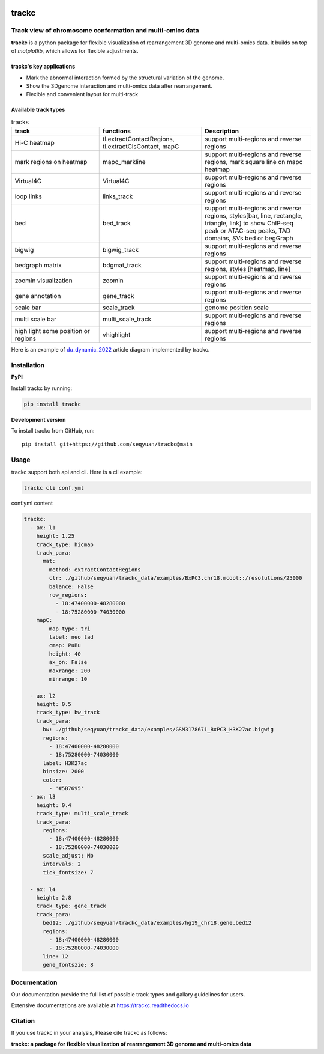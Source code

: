 .. image:: https://zenodo.org/badge/572302042.svg
   :target: https://zenodo.org/badge/latestdoi/572302042


=======
trackc
=======

Track view of chromosome conformation and multi-omics data
===========================================================
**trackc** is a python package for flexible visualization of rearrangement 3D genome and multi-omics data.
It builds on top of `matplotlib`, which allows for flexible adjustments.

trackc's key applications
--------------------------
- Mark the abnormal interaction formed by the structural variation of the genome.
- Show the 3Dgenome interaction and multi-omics data after rearrangement.
- Flexible and convenient layout for multi-track 

Available track types
---------------------

.. list-table:: tracks
   :widths: 12 14 15
   :header-rows: 1

   * - track
     - functions
     - Description
   * - Hi-C heatmap
     - tl.extractContactRegions, tl.extractCisContact, mapC
     - support multi-regions and reverse regions
   * - mark regions on heatmap
     - mapc_markline
     - support multi-regions and reverse regions,
       mark square line on mapc heatmap
   * - Virtual4C
     - Virtual4C
     - support multi-regions and reverse regions
   * - loop links
     - links_track
     - support multi-regions and reverse regions
   * - bed
     - bed_track
     - support multi-regions and reverse regions,
       styles[bar, line, rectangle, triangle, link]
       to show ChIP-seq peak or ATAC-seq peaks, TAD domains, SVs
       bed or begGraph
   * - bigwig
     - bigwig_track
     - support multi-regions and reverse regions
   * - bedgraph matrix
     - bdgmat_track
     - support multi-regions and reverse regions,
       styles [heatmap, line] 
   * - zoomin visualization
     - zoomin
     - support multi-regions and reverse regions
   * - gene annotation
     - gene_track
     - support multi-regions and reverse regions
   * - scale bar
     - scale_track
     - genome position scale
   * - multi scale bar
     - multi_scale_track
     - support multi-regions and reverse regions
   * - high light some position or regions
     - vhighlight
     - support multi-regions and reverse regions


Here is an example of `du_dynamic_2022 <https://doi.org/10.1002/advs.202200818>`_ article diagram implemented by trackc.

.. image:: gallery_rearranged_interactions.png

Installation
============
**PyPI**

Install trackc by running:

.. code-block:: bash

    pip install trackc

**Development version**

To install trackc from GitHub, run::

    pip install git+https://github.com/seqyuan/trackc@main

Usage
======
trackc support both api and cli. Here is a cli example:

.. code-block:: bash

    trackc cli conf.yml

.. image:: neo-domain.png

conf.yml content

.. code-block:: yaml

    trackc:
      - ax: l1
        height: 1.25
        track_type: hicmap
        track_para:
          mat:
            method: extractContactRegions
            clr: ./github/seqyuan/trackc_data/examples/BxPC3.chr18.mcool::/resolutions/25000
            balance: False
            row_regions:
              - 18:47400000-48280000
              - 18:75280000-74030000
        mapC:
            map_type: tri
            label: neo tad
            cmap: PuBu
            height: 40
            ax_on: False
            maxrange: 200
            minrange: 10

      - ax: l2
        height: 0.5
        track_type: bw_track
        track_para:
          bw: ./github/seqyuan/trackc_data/examples/GSM3178671_BxPC3_H3K27ac.bigwig
          regions:
            - 18:47400000-48280000
            - 18:75280000-74030000
          label: H3K27ac
          binsize: 2000
          color:
            - '#5B7695'
      - ax: l3
        height: 0.4
        track_type: multi_scale_track
        track_para:
          regions:
            - 18:47400000-48280000
            - 18:75280000-74030000
          scale_adjust: Mb
          intervals: 2
          tick_fontsize: 7

      - ax: l4
        height: 2.8
        track_type: gene_track
        track_para:
          bed12: ./github/seqyuan/trackc_data/examples/hg19_chr18.gene.bed12
          regions:
            - 18:47400000-48280000
            - 18:75280000-74030000
          line: 12
          gene_fontszie: 8


Documentation
=============
Our documentation provide the full list of possible track types and gallary guidelines for users.

Extensive documentations are available at https://trackc.readthedocs.io


Citation
========
If you use trackc in your analysis, Please cite trackc as follows:

**trackc: a package for flexible visualization of rearrangement 3D genome and multi-omics data**
